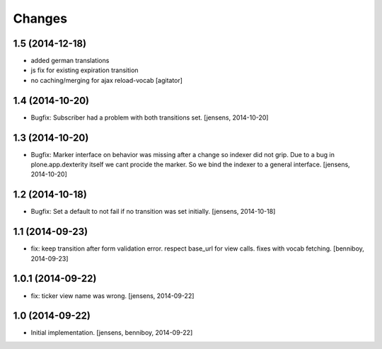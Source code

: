 
Changes
=======

1.5 (2014-12-18)
----------------

- added german translations
- js fix for existing expiration transition
- no caching/merging for ajax reload-vocab
  [agitator]


1.4 (2014-10-20)
----------------

- Bugfix: Subscriber had a problem with both transitions set.
  [jensens, 2014-10-20]


1.3 (2014-10-20)
----------------

- Bugfix: Marker interface on behavior was missing after a change so indexer
  did not grip. Due to a bug in plone.app.dexterity itself we cant procide
  the marker. So we bind the indexer to a general interface.
  [jensens, 2014-10-20]


1.2 (2014-10-18)
----------------

- Bugfix: Set a default to not fail if no transition was set initially.
  [jensens, 2014-10-18]

1.1 (2014-09-23)
----------------

- fix: keep transition after form validation error. respect base_url for view
  calls. fixes with vocab fetching.
  [benniboy, 2014-09-23]

1.0.1 (2014-09-22)
------------------

- fix: ticker view name was wrong.
  [jensens, 2014-09-22]

1.0 (2014-09-22)
----------------

- Initial implementation.
  [jensens, benniboy, 2014-09-22]
